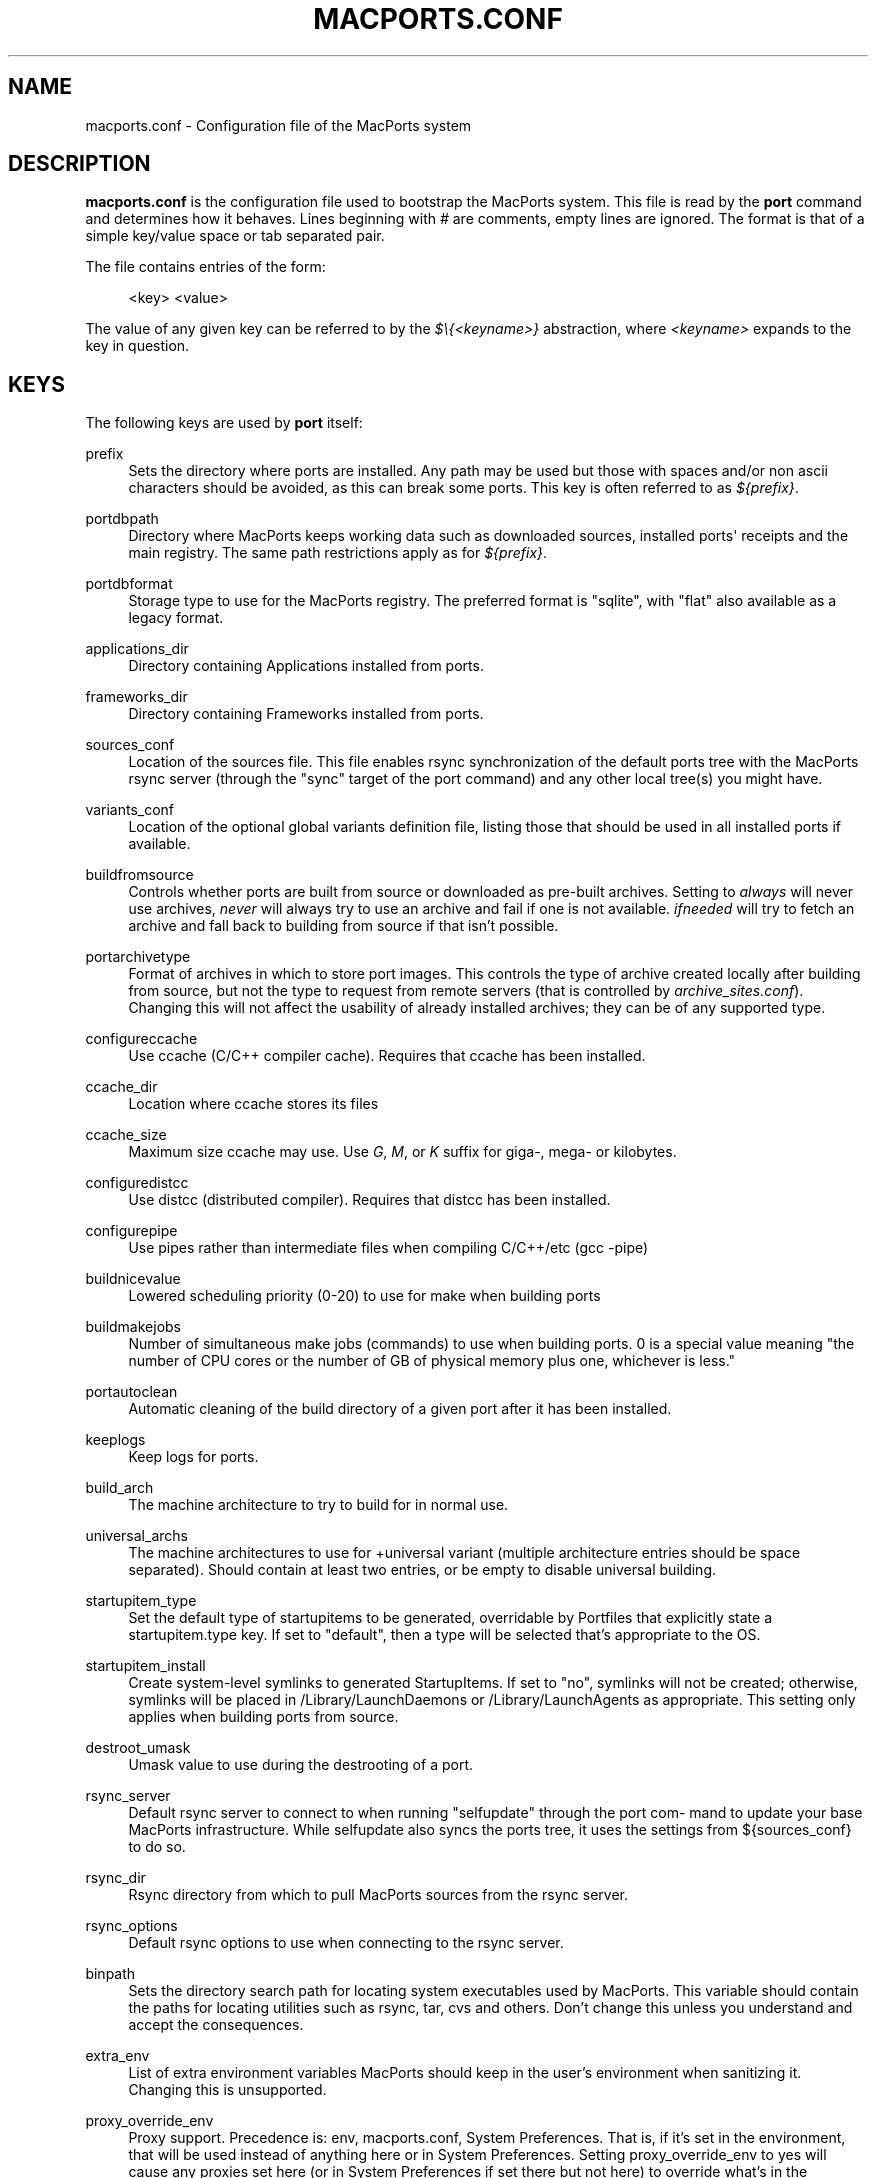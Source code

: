 '\" t
.TH "MACPORTS\&.CONF" "5" "2\&.9\&.0" "MacPorts 2\&.9\&.0" "MacPorts Manual"
.\" -----------------------------------------------------------------
.\" * Define some portability stuff
.\" -----------------------------------------------------------------
.\" ~~~~~~~~~~~~~~~~~~~~~~~~~~~~~~~~~~~~~~~~~~~~~~~~~~~~~~~~~~~~~~~~~
.\" http://bugs.debian.org/507673
.\" http://lists.gnu.org/archive/html/groff/2009-02/msg00013.html
.\" ~~~~~~~~~~~~~~~~~~~~~~~~~~~~~~~~~~~~~~~~~~~~~~~~~~~~~~~~~~~~~~~~~
.ie \n(.g .ds Aq \(aq
.el       .ds Aq '
.\" -----------------------------------------------------------------
.\" * set default formatting
.\" -----------------------------------------------------------------
.\" disable hyphenation
.nh
.\" disable justification (adjust text to left margin only)
.ad l
.\" -----------------------------------------------------------------
.\" * MAIN CONTENT STARTS HERE *
.\" -----------------------------------------------------------------
.SH "NAME"
macports.conf \- Configuration file of the MacPorts system
.SH "DESCRIPTION"
.sp
\fBmacports\&.conf\fR is the configuration file used to bootstrap the MacPorts system\&. This file is read by the \fBport\fR command and determines how it behaves\&. Lines beginning with \fI#\fR are comments, empty lines are ignored\&. The format is that of a simple key/value space or tab separated pair\&.
.sp
The file contains entries of the form:
.sp
.if n \{\
.RS 4
.\}
.nf
<key> <value>
.fi
.if n \{\
.RE
.\}
.sp
The value of any given key can be referred to by the \fI$\e{<keyname>}\fR abstraction, where \fI<keyname>\fR expands to the key in question\&.
.SH "KEYS"
.sp
The following keys are used by \fBport\fR itself:
.PP
prefix
.RS 4
Sets the directory where ports are installed\&. Any path may be used but those with spaces and/or non ascii characters should be avoided, as this can break some ports\&. This key is often referred to as
\fI${prefix}\fR\&.
.TS
tab(:);
lt lt.
T{
\fBDefault:\fR
T}:T{
/opt/local
T}
.TE
.sp 1
.RE
.PP
portdbpath
.RS 4
Directory where MacPorts keeps working data such as downloaded sources, installed ports\*(Aq receipts and the main registry\&. The same path restrictions apply as for
\fI${prefix}\fR\&.
.TS
tab(:);
lt lt.
T{
\fBDefault:\fR
T}:T{
${prefix}/var/macports
T}
.TE
.sp 1
.RE
.PP
portdbformat
.RS 4
Storage type to use for the MacPorts registry\&. The preferred format is "sqlite", with "flat" also available as a legacy format\&.
.TS
tab(:);
lt lt.
T{
\fBDefault:\fR
T}:T{
sqlite
T}
.TE
.sp 1
.RE
.PP
applications_dir
.RS 4
Directory containing Applications installed from ports\&.
.TS
tab(:);
lt lt.
T{
\fBDefault:\fR
T}:T{
/Applications/MacPorts
T}
.TE
.sp 1
.RE
.PP
frameworks_dir
.RS 4
Directory containing Frameworks installed from ports\&.
.TS
tab(:);
lt lt.
T{
\fBDefault:\fR
T}:T{
${prefix}/Library/Frameworks
T}
.TE
.sp 1
.RE
.PP
sources_conf
.RS 4
Location of the sources file\&. This file enables rsync synchronization of the default ports tree with the MacPorts rsync server (through the "sync" target of the port command) and any other local tree(s) you might have\&.
.TS
tab(:);
lt lt.
T{
\fBDefault:\fR
T}:T{
${prefix}/etc/macports/sources\&.conf
T}
.TE
.sp 1
.RE
.PP
variants_conf
.RS 4
Location of the optional global variants definition file, listing those that should be used in all installed ports if available\&.
.TS
tab(:);
lt lt.
T{
\fBDefault:\fR
T}:T{
${prefix}/etc/macports/variants\&.conf
T}
.TE
.sp 1
.RE
.PP
buildfromsource
.RS 4
Controls whether ports are built from source or downloaded as pre\-built archives\&. Setting to
\fIalways\fR
will never use archives,
\fInever\fR
will always try to use an archive and fail if one is not available\&.
\fIifneeded\fR
will try to fetch an archive and fall back to building from source if that isn\(cqt possible\&.
.TS
tab(:);
lt lt.
T{
\fBDefault:\fR
T}:T{
ifneeded
T}
.TE
.sp 1
.RE
.PP
portarchivetype
.RS 4
Format of archives in which to store port images\&. This controls the type of archive created locally after building from source, but not the type to request from remote servers (that is controlled by
\fIarchive_sites\&.conf\fR)\&. Changing this will not affect the usability of already installed archives; they can be of any supported type\&.
.TS
tab(:);
lt lt
lt lt.
T{
\fBSupported types:\fR
T}:T{
tgz, tar, tbz, tbz2, tlz, txz, xar, zip, cpgz, cpio
T}
T{
\fBDefault:\fR
T}:T{
tbz2
T}
.TE
.sp 1
.RE
.PP
configureccache
.RS 4
Use ccache (C/C++ compiler cache)\&. Requires that ccache has been installed\&.
.TS
tab(:);
lt lt.
T{
\fBDefault:\fR
T}:T{
no
T}
.TE
.sp 1
.RE
.PP
ccache_dir
.RS 4
Location where ccache stores its files
.TS
tab(:);
lt lt.
T{
\fBDefault:\fR
T}:T{
${portdbpath}/build/\&.ccache
T}
.TE
.sp 1
.RE
.PP
ccache_size
.RS 4
Maximum size ccache may use\&. Use
\fIG\fR,
\fIM\fR, or
\fIK\fR
suffix for giga\-, mega\- or kilobytes\&.
.TS
tab(:);
lt lt.
T{
\fBDefault:\fR
T}:T{
2G
T}
.TE
.sp 1
.RE
.PP
configuredistcc
.RS 4
Use distcc (distributed compiler)\&. Requires that distcc has been installed\&.
.TS
tab(:);
lt lt.
T{
\fBDefault:\fR
T}:T{
no
T}
.TE
.sp 1
.RE
.PP
configurepipe
.RS 4
Use pipes rather than intermediate files when compiling C/C++/etc (gcc \-pipe)
.TS
tab(:);
lt lt.
T{
\fBDefault:\fR
T}:T{
yes
T}
.TE
.sp 1
.RE
.PP
buildnicevalue
.RS 4
Lowered scheduling priority (0\-20) to use for make when building ports
.TS
tab(:);
lt lt.
T{
\fBDefault:\fR
T}:T{
0
T}
.TE
.sp 1
.RE
.PP
buildmakejobs
.RS 4
Number of simultaneous make jobs (commands) to use when building ports\&. 0 is a special value meaning "the number of CPU cores or the number of GB of physical memory plus one, whichever is less\&."
.TS
tab(:);
lt lt.
T{
\fBDefault:\fR
T}:T{
0
T}
.TE
.sp 1
.RE
.PP
portautoclean
.RS 4
Automatic cleaning of the build directory of a given port after it has been installed\&.
.TS
tab(:);
lt lt.
T{
\fBDefault:\fR
T}:T{
yes
T}
.TE
.sp 1
.RE
.PP
keeplogs
.RS 4
Keep logs for ports\&.
.TS
tab(:);
lt lt.
T{
\fBDefault:\fR
T}:T{
no
T}
.TE
.sp 1
.RE
.PP
build_arch
.RS 4
The machine architecture to try to build for in normal use\&.
.TS
tab(:);
lt lt
lt lt
lt lt
lt lt.
T{
\fBRegular architectures include:\fR
T}:T{
ppc, i386, ppc64, x86_64, arm64
T}
T{
\fBDefault (11 and later):\fR
T}:T{
arm64 or x86_64 depending on hardware
T}
T{
\fBDefault (10\&.6\-10\&.15):\fR
T}:T{
x86_64 or i386 depending on hardware
T}
T{
\fBDefault (10\&.5 and earlier):\fR
T}:T{
i386 or ppc depending on hardware
T}
.TE
.sp 1
.RE
.PP
universal_archs
.RS 4
The machine architectures to use for +universal variant (multiple architecture entries should be space separated)\&. Should contain at least two entries, or be empty to disable universal building\&.
.TS
tab(:);
lt lt
lt lt
lt lt
lt lt.
T{
\fBRegular architectures include:\fR
T}:T{
ppc, i386, ppc64, x86_64, arm64
T}
T{
\fBDefault (11 and later):\fR
T}:T{
arm64 x86_64
T}
T{
\fBDefault (10\&.6\-10\&.13):\fR
T}:T{
x86_64 i386
T}
T{
\fBDefault (10\&.5 and earlier):\fR
T}:T{
i386 ppc
T}
.TE
.sp 1
.RE
.PP
startupitem_type
.RS 4
Set the default type of startupitems to be generated, overridable by Portfiles that explicitly state a startupitem\&.type key\&. If set to "default", then a type will be selected that\(cqs appropriate to the OS\&.
.TS
tab(:);
lt lt
lt lt.
T{
\fBSupported types:\fR
T}:T{
none, launchd, default\&.
T}
T{
\fBDefault:\fR
T}:T{
default
T}
.TE
.sp 1
.RE
.PP
startupitem_install
.RS 4
Create system\-level symlinks to generated StartupItems\&. If set to "no", symlinks will not be created; otherwise, symlinks will be placed in /Library/LaunchDaemons or /Library/LaunchAgents as appropriate\&. This setting only applies when building ports from source\&.
.TS
tab(:);
lt lt.
T{
\fBDefault:\fR
T}:T{
yes
T}
.TE
.sp 1
.RE
.PP
destroot_umask
.RS 4
Umask value to use during the destrooting of a port\&.
.TS
tab(:);
lt lt.
T{
\fBDefault:\fR
T}:T{
022
T}
.TE
.sp 1
.RE
.PP
rsync_server
.RS 4
Default rsync server to connect to when running "selfupdate" through the port com\- mand to update your base MacPorts infrastructure\&. While selfupdate also syncs the ports tree, it uses the settings from ${sources_conf} to do so\&.
.TS
tab(:);
lt lt.
T{
\fBDefault:\fR
T}:T{
rsync\&.macports\&.org
T}
.TE
.sp 1
.RE
.PP
rsync_dir
.RS 4
Rsync directory from which to pull MacPorts sources from the rsync server\&.
.TS
tab(:);
lt lt.
T{
\fBDefault:\fR
T}:T{
macports/release/base/ (which pulls sources for the currently shipping MacPorts release)
T}
.TE
.sp 1
.RE
.PP
rsync_options
.RS 4
Default rsync options to use when connecting to the rsync server\&.
.TS
tab(:);
lt lt.
T{
\fBDefault:\fR
T}:T{
\-rtzvl \-\-delete\-after
T}
.TE
.sp 1
.RE
.PP
binpath
.RS 4
Sets the directory search path for locating system executables used by MacPorts\&. This variable should contain the paths for locating utilities such as rsync, tar, cvs and others\&. Don\(cqt change this unless you understand and accept the consequences\&.
.TS
tab(:);
lt lt.
T{
\fBDefault:\fR
T}:T{
${prefix}/bin:${prefix}/sbin:/bin:/sbin:/usr/bin:/usr/sbin
T}
.TE
.sp 1
.RE
.PP
extra_env
.RS 4
List of extra environment variables MacPorts should keep in the user\(cqs environment when sanitizing it\&. Changing this is unsupported\&.
.RE
.PP
proxy_override_env
.RS 4
Proxy support\&. Precedence is: env, macports\&.conf, System Preferences\&. That is, if it\(cqs set in the environment, that will be used instead of anything here or in System Preferences\&. Setting proxy_override_env to yes will cause any proxies set here (or in System Preferences if set there but not here) to override what\(cqs in the environment\&. Note that System Preferences doesn\(cqt have an rsync proxy definition\&. Also note, on 10\&.5, sudo will clear many environment variables including those for proxy support\&. Equivalent environment variables: http_proxy, HTTPS_PROXY, FTP_PROXY, RSYNC_PROXY, NO_PROXY
.TS
tab(:);
lt lt.
T{
\fBDefault:\fR
T}:T{
yes
T}
.TE
.sp 1
.RE
.PP
proxy_http
.RS 4
HTTP proxy
.TS
tab(:);
lt lt.
T{
\fBDefault:\fR
T}:T{
none
T}
.TE
.sp 1
.RE
.PP
proxy_https
.RS 4
HTTPS proxy
.TS
tab(:);
lt lt.
T{
\fBDefault:\fR
T}:T{
none
T}
.TE
.sp 1
.RE
.PP
proxy_ftp
.RS 4
FTP proxy
.TS
tab(:);
lt lt.
T{
\fBDefault:\fR
T}:T{
none
T}
.TE
.sp 1
.RE
.PP
proxy_rsync
.RS 4
rsync proxy
.TS
tab(:);
lt lt.
T{
\fBDefault:\fR
T}:T{
none
T}
.TE
.sp 1
.RE
.PP
proxy_skip
.RS 4
Hosts not to go through the proxy (comma\-separated, applies to HTTP, HTTPS and FTP, but not rsync)\&.
.TS
tab(:);
lt lt.
T{
\fBDefault:\fR
T}:T{
none
T}
.TE
.sp 1
.RE
.PP
host_blacklist
.RS 4
Space separated list of glob patterns\&. Any download host matching one of these patterns will not be used\&.
.TS
tab(:);
lt lt.
T{
\fBDefault:\fR
T}:T{
none
T}
.TE
.sp 1
.RE
.PP
preferred_hosts
.RS 4
Space separated list of glob patterns\&. Any download host matching one of these patterns will be preferred\&.
.TS
tab(:);
lt lt.
T{
\fBDefault:\fR
T}:T{
none
T}
.TE
.sp 1
.RE
.PP
revupgrade_autorun
.RS 4
Controls whether the rev\-upgrade action will be run automatically after upgrading ports\&.
.TS
tab(:);
lt lt.
T{
\fBDefault:\fR
T}:T{
yes
T}
.TE
.sp 1
.RE
.PP
revupgrade_mode
.RS 4
Controls the rev\-upgrade functionality which checks for broken linking and can rebuild ports to fix it\&.
\fIrebuild\fR
means ports will automatically be rebuilt when broken linking is detected in their files, while
\fIreport\fR
means broken files will be scanned for and reported but the ports will not be rebuilt\&.
.TS
tab(:);
lt lt.
T{
\fBDefault:\fR
T}:T{
rebuild
T}
.TE
.sp 1
.RE
.PP
default_compilers
.RS 4
Default value for configure\&.compiler\&. This can be a space\-separated list\&. Later entries will be used if earlier entries are unavailable or blacklisted by a port\&. Setting this is unsupported\&.
.TS
tab(:);
lt lt.
T{
\fBDefault:\fR
T}:T{
none (internal list based on Xcode version is normally used)
T}
.TE
.sp 1
.RE
.SH "FILES"
.PP
${prefix}/etc/macports/macports\&.conf
.RS 4
Standard system\-wide MacPorts configuration file\&.
.RE
.PP
~/\&.macports/macports\&.conf
.RS 4
User\-specific configuration override\&. This file, if found, will be used instead of the default file at ${prefix}/etc/macports/macports\&.conf\&.
.RE
.SH "SEE ALSO"
.sp
\fBport\fR(1), \fBportfile\fR(7)
.SH "AUTHORS"
.sp
.if n \{\
.RS 4
.\}
.nf
(C) 2007\-2011 The MacPorts Project
Juan Manuel Palacios <jmpp@macports\&.org>
Matt Anton <matt@opendarwin\&.org>
Rainer Mueller <raimue@macports\&.org>
.fi
.if n \{\
.RE
.\}
